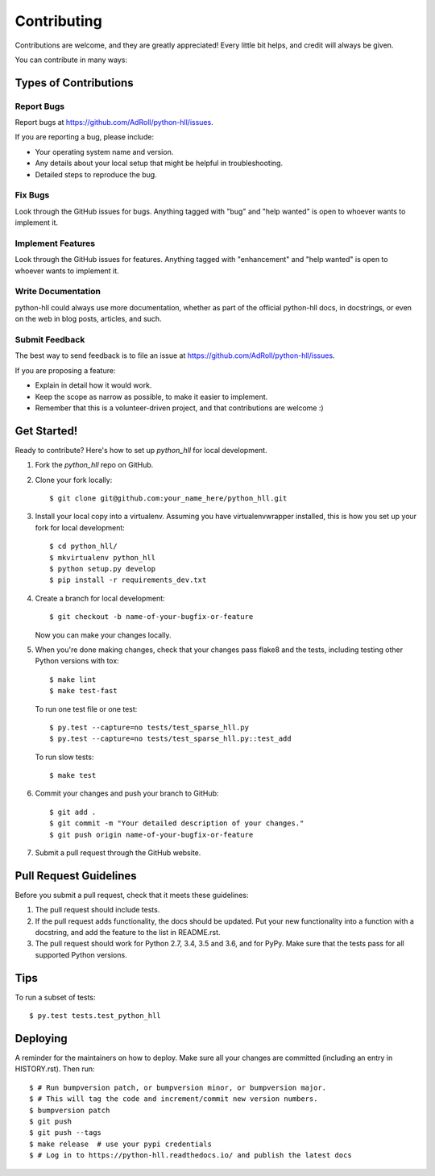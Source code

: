 .. highlight:: shell

============
Contributing
============

Contributions are welcome, and they are greatly appreciated! Every little bit
helps, and credit will always be given.

You can contribute in many ways:

Types of Contributions
----------------------

Report Bugs
~~~~~~~~~~~

Report bugs at https://github.com/AdRoll/python-hll/issues.

If you are reporting a bug, please include:

* Your operating system name and version.
* Any details about your local setup that might be helpful in troubleshooting.
* Detailed steps to reproduce the bug.

Fix Bugs
~~~~~~~~

Look through the GitHub issues for bugs. Anything tagged with "bug" and "help
wanted" is open to whoever wants to implement it.

Implement Features
~~~~~~~~~~~~~~~~~~

Look through the GitHub issues for features. Anything tagged with "enhancement"
and "help wanted" is open to whoever wants to implement it.

Write Documentation
~~~~~~~~~~~~~~~~~~~

python-hll could always use more documentation, whether as part of the
official python-hll docs, in docstrings, or even on the web in blog posts,
articles, and such.

Submit Feedback
~~~~~~~~~~~~~~~

The best way to send feedback is to file an issue at https://github.com/AdRoll/python-hll/issues.

If you are proposing a feature:

* Explain in detail how it would work.
* Keep the scope as narrow as possible, to make it easier to implement.
* Remember that this is a volunteer-driven project, and that contributions
  are welcome :)

Get Started!
------------

Ready to contribute? Here's how to set up `python_hll` for local development.

1. Fork the `python_hll` repo on GitHub.
2. Clone your fork locally::

    $ git clone git@github.com:your_name_here/python_hll.git

3. Install your local copy into a virtualenv. Assuming you have virtualenvwrapper installed, this is how you set up your fork for local development::

    $ cd python_hll/
    $ mkvirtualenv python_hll
    $ python setup.py develop
    $ pip install -r requirements_dev.txt

4. Create a branch for local development::

    $ git checkout -b name-of-your-bugfix-or-feature

   Now you can make your changes locally.

5. When you're done making changes, check that your changes pass flake8 and the
   tests, including testing other Python versions with tox::

    $ make lint
    $ make test-fast

   To run one test file or one test::

    $ py.test --capture=no tests/test_sparse_hll.py
    $ py.test --capture=no tests/test_sparse_hll.py::test_add

   To run slow tests::

    $ make test

6. Commit your changes and push your branch to GitHub::

    $ git add .
    $ git commit -m "Your detailed description of your changes."
    $ git push origin name-of-your-bugfix-or-feature

7. Submit a pull request through the GitHub website.

Pull Request Guidelines
-----------------------

Before you submit a pull request, check that it meets these guidelines:

1. The pull request should include tests.
2. If the pull request adds functionality, the docs should be updated. Put
   your new functionality into a function with a docstring, and add the
   feature to the list in README.rst.
3. The pull request should work for Python 2.7, 3.4, 3.5 and 3.6, and for PyPy.
   Make sure that the tests pass for all supported Python versions.

Tips
----

To run a subset of tests::

$ py.test tests.test_python_hll


Deploying
---------

A reminder for the maintainers on how to deploy.
Make sure all your changes are committed (including an entry in HISTORY.rst).
Then run::

$ # Run bumpversion patch, or bumpversion minor, or bumpversion major.
$ # This will tag the code and increment/commit new version numbers.
$ bumpversion patch
$ git push
$ git push --tags
$ make release  # use your pypi credentials
$ # Log in to https://python-hll.readthedocs.io/ and publish the latest docs